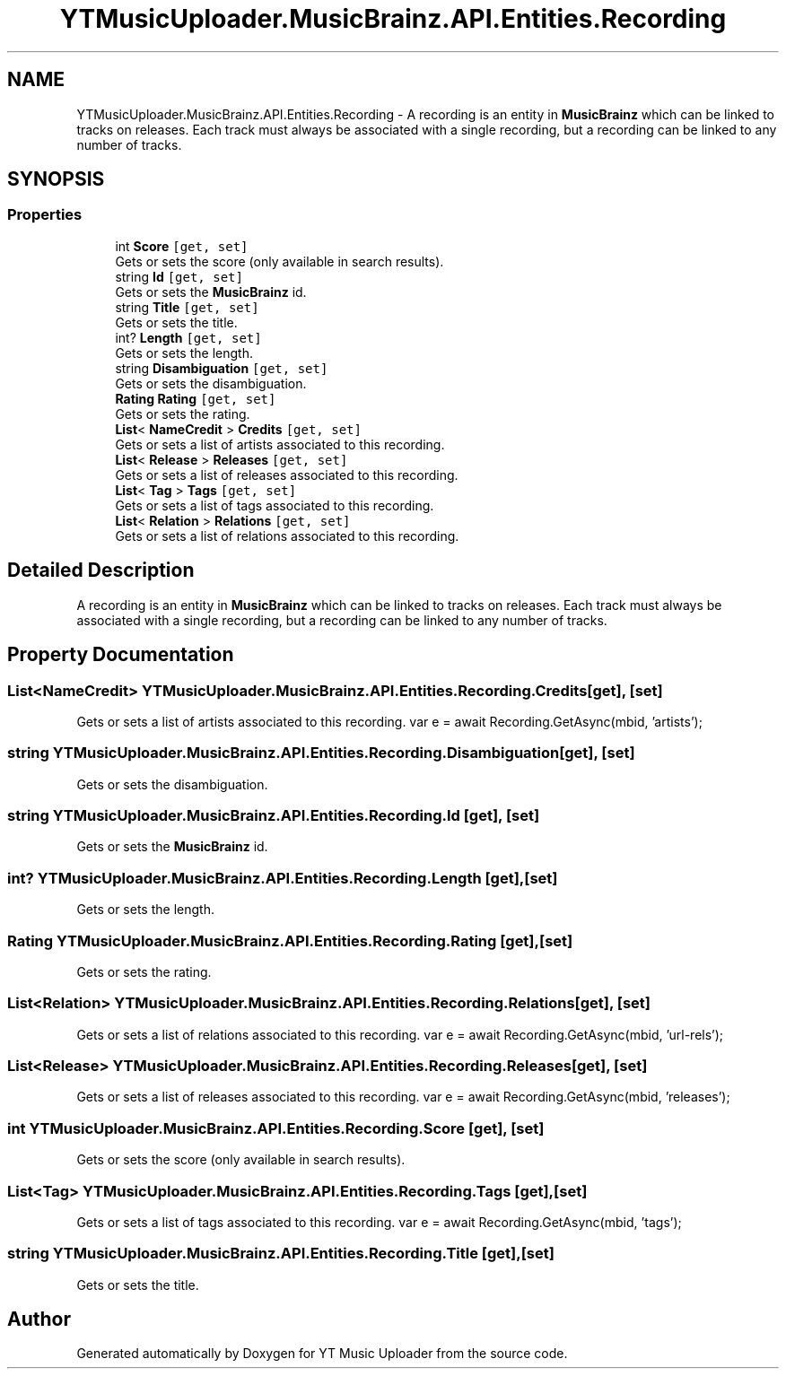 .TH "YTMusicUploader.MusicBrainz.API.Entities.Recording" 3 "Sun Nov 22 2020" "YT Music Uploader" \" -*- nroff -*-
.ad l
.nh
.SH NAME
YTMusicUploader.MusicBrainz.API.Entities.Recording \- A recording is an entity in \fBMusicBrainz\fP which can be linked to tracks on releases\&. Each track must always be associated with a single recording, but a recording can be linked to any number of tracks\&.  

.SH SYNOPSIS
.br
.PP
.SS "Properties"

.in +1c
.ti -1c
.RI "int \fBScore\fP\fC [get, set]\fP"
.br
.RI "Gets or sets the score (only available in search results)\&. "
.ti -1c
.RI "string \fBId\fP\fC [get, set]\fP"
.br
.RI "Gets or sets the \fBMusicBrainz\fP id\&. "
.ti -1c
.RI "string \fBTitle\fP\fC [get, set]\fP"
.br
.RI "Gets or sets the title\&. "
.ti -1c
.RI "int? \fBLength\fP\fC [get, set]\fP"
.br
.RI "Gets or sets the length\&. "
.ti -1c
.RI "string \fBDisambiguation\fP\fC [get, set]\fP"
.br
.RI "Gets or sets the disambiguation\&. "
.ti -1c
.RI "\fBRating\fP \fBRating\fP\fC [get, set]\fP"
.br
.RI "Gets or sets the rating\&. "
.ti -1c
.RI "\fBList\fP< \fBNameCredit\fP > \fBCredits\fP\fC [get, set]\fP"
.br
.RI "Gets or sets a list of artists associated to this recording\&. "
.ti -1c
.RI "\fBList\fP< \fBRelease\fP > \fBReleases\fP\fC [get, set]\fP"
.br
.RI "Gets or sets a list of releases associated to this recording\&. "
.ti -1c
.RI "\fBList\fP< \fBTag\fP > \fBTags\fP\fC [get, set]\fP"
.br
.RI "Gets or sets a list of tags associated to this recording\&. "
.ti -1c
.RI "\fBList\fP< \fBRelation\fP > \fBRelations\fP\fC [get, set]\fP"
.br
.RI "Gets or sets a list of relations associated to this recording\&. "
.in -1c
.SH "Detailed Description"
.PP 
A recording is an entity in \fBMusicBrainz\fP which can be linked to tracks on releases\&. Each track must always be associated with a single recording, but a recording can be linked to any number of tracks\&. 


.SH "Property Documentation"
.PP 
.SS "\fBList\fP<\fBNameCredit\fP> YTMusicUploader\&.MusicBrainz\&.API\&.Entities\&.Recording\&.Credits\fC [get]\fP, \fC [set]\fP"

.PP
Gets or sets a list of artists associated to this recording\&. var e = await Recording\&.GetAsync(mbid, 'artists'); 
.SS "string YTMusicUploader\&.MusicBrainz\&.API\&.Entities\&.Recording\&.Disambiguation\fC [get]\fP, \fC [set]\fP"

.PP
Gets or sets the disambiguation\&. 
.SS "string YTMusicUploader\&.MusicBrainz\&.API\&.Entities\&.Recording\&.Id\fC [get]\fP, \fC [set]\fP"

.PP
Gets or sets the \fBMusicBrainz\fP id\&. 
.SS "int? YTMusicUploader\&.MusicBrainz\&.API\&.Entities\&.Recording\&.Length\fC [get]\fP, \fC [set]\fP"

.PP
Gets or sets the length\&. 
.SS "\fBRating\fP YTMusicUploader\&.MusicBrainz\&.API\&.Entities\&.Recording\&.Rating\fC [get]\fP, \fC [set]\fP"

.PP
Gets or sets the rating\&. 
.SS "\fBList\fP<\fBRelation\fP> YTMusicUploader\&.MusicBrainz\&.API\&.Entities\&.Recording\&.Relations\fC [get]\fP, \fC [set]\fP"

.PP
Gets or sets a list of relations associated to this recording\&. var e = await Recording\&.GetAsync(mbid, 'url-rels'); 
.SS "\fBList\fP<\fBRelease\fP> YTMusicUploader\&.MusicBrainz\&.API\&.Entities\&.Recording\&.Releases\fC [get]\fP, \fC [set]\fP"

.PP
Gets or sets a list of releases associated to this recording\&. var e = await Recording\&.GetAsync(mbid, 'releases'); 
.SS "int YTMusicUploader\&.MusicBrainz\&.API\&.Entities\&.Recording\&.Score\fC [get]\fP, \fC [set]\fP"

.PP
Gets or sets the score (only available in search results)\&. 
.SS "\fBList\fP<\fBTag\fP> YTMusicUploader\&.MusicBrainz\&.API\&.Entities\&.Recording\&.Tags\fC [get]\fP, \fC [set]\fP"

.PP
Gets or sets a list of tags associated to this recording\&. var e = await Recording\&.GetAsync(mbid, 'tags'); 
.SS "string YTMusicUploader\&.MusicBrainz\&.API\&.Entities\&.Recording\&.Title\fC [get]\fP, \fC [set]\fP"

.PP
Gets or sets the title\&. 

.SH "Author"
.PP 
Generated automatically by Doxygen for YT Music Uploader from the source code\&.
